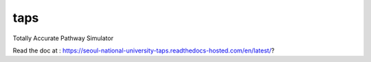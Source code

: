 taps
====

Totally Accurate Pathway Simulator

.. image:: https://readthedocs.com/projects/seoul-national-university-taps/badge/?version=latest&token=b7ab190864d573da185e6fa39b51c96b7cfadae8423e02b3377563211658893a
    :target: https://seoul-national-university-taps.readthedocs-hosted.com/en/latest/?badge=latest
    :alt: Documentation Status

Read the doc at : https://seoul-national-university-taps.readthedocs-hosted.com/en/latest/?


